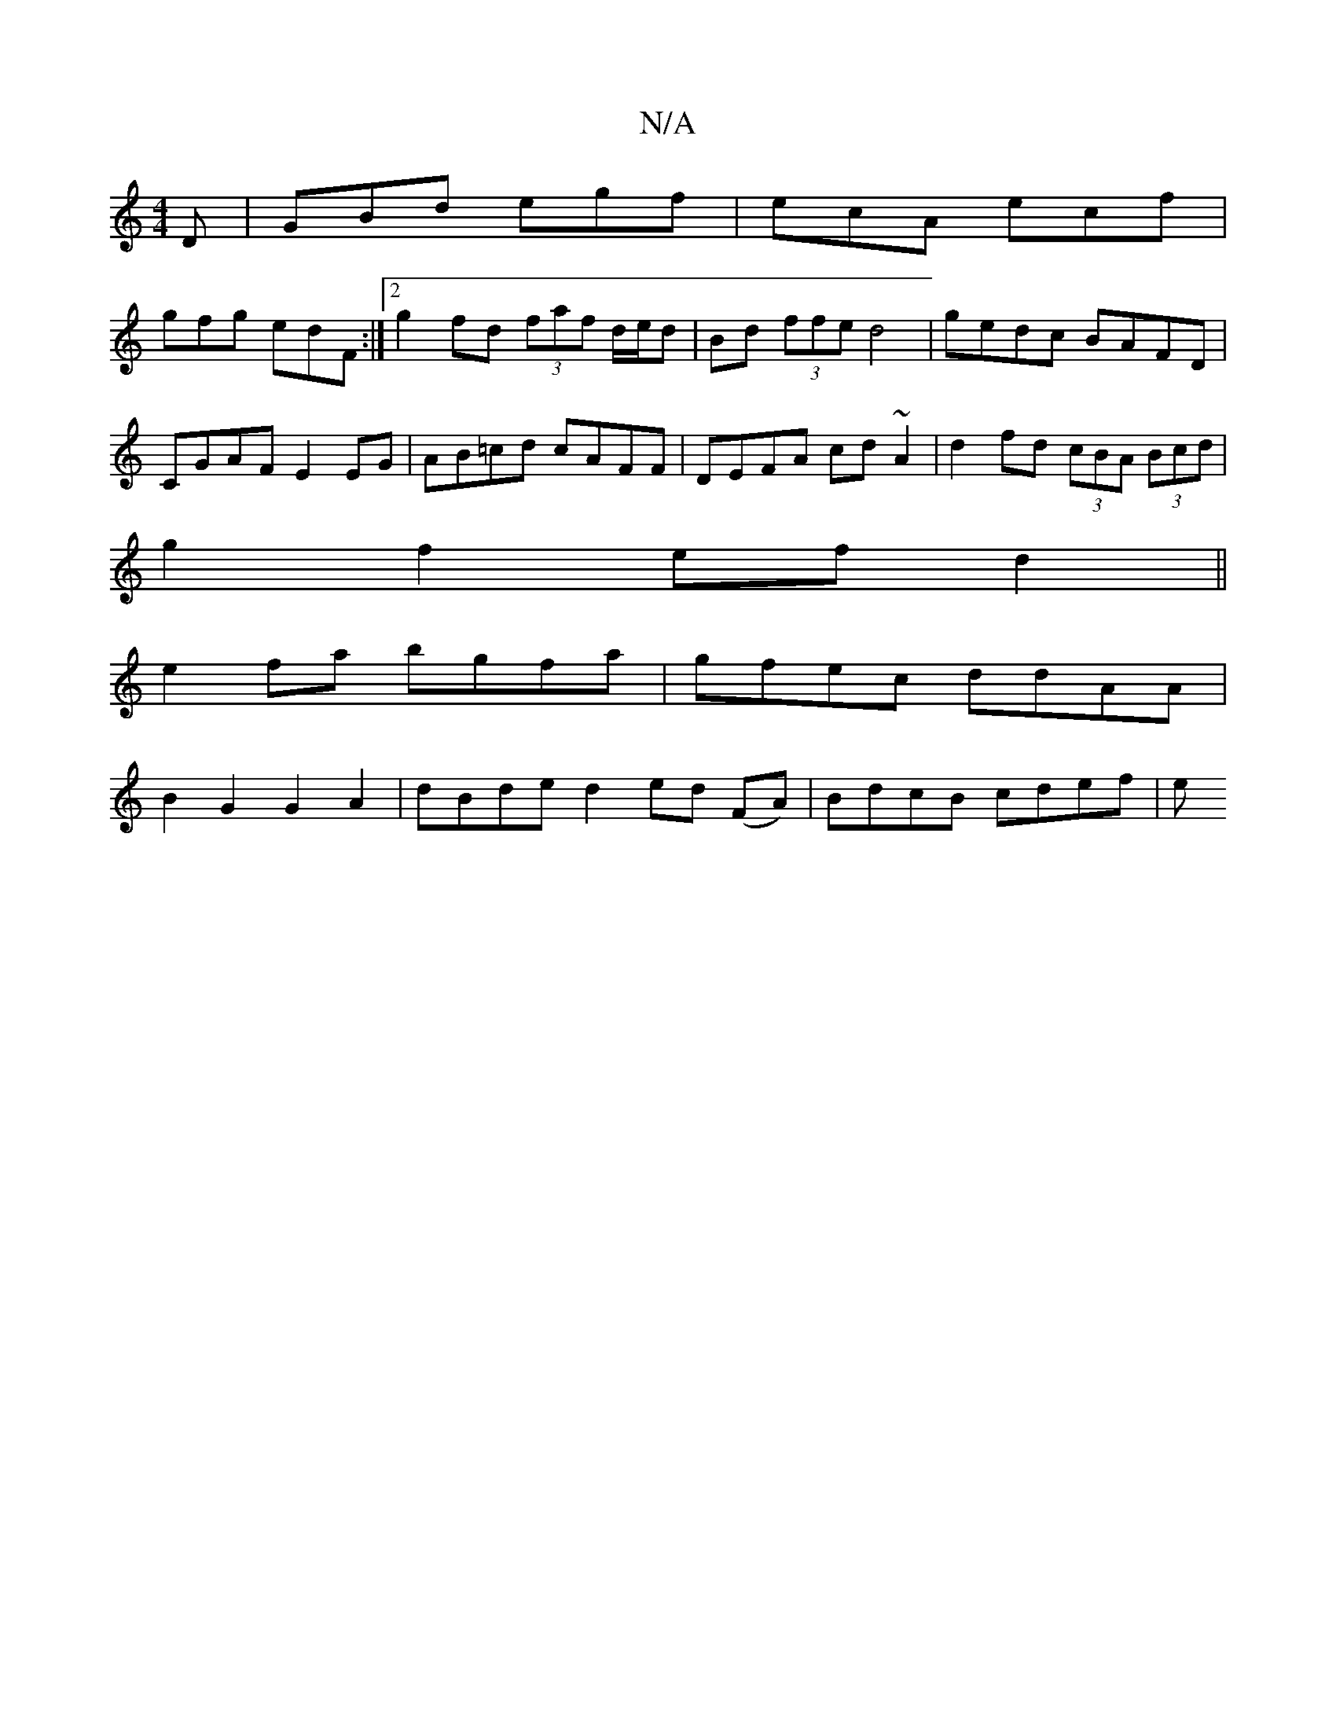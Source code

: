 X:1
T:N/A
M:4/4
R:N/A
K:Cmajor
D|GBd egf|ecA ecf|
gfg edF:|2 g2 fd (3faf d/e/d|Bd (3 ffe d4-|gedc BAFD|CGAF E2EG|AB=cd cAFF|DEFA cd~A2|d2fd (3cBA (3Bcd|
g2 f2 ef d2 ||
e2 fa bgfa | gfec ddAA |
B2G2 G2A2 | dBde d2ed (FA)|BdcB cdef|e